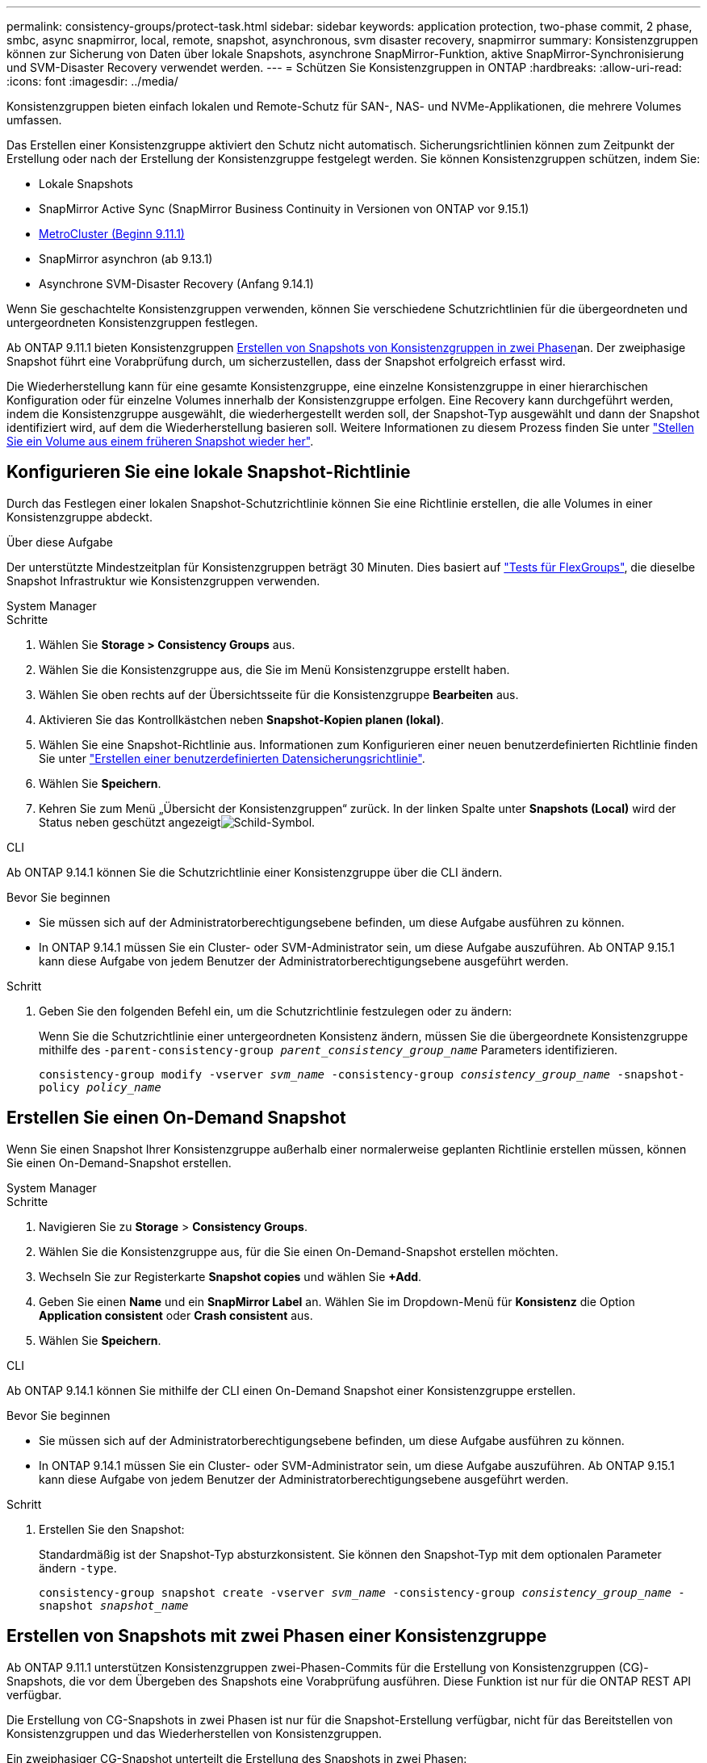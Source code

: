 ---
permalink: consistency-groups/protect-task.html 
sidebar: sidebar 
keywords: application protection, two-phase commit, 2 phase, smbc, async snapmirror, local, remote, snapshot, asynchronous, svm disaster recovery, snapmirror 
summary: Konsistenzgruppen können zur Sicherung von Daten über lokale Snapshots, asynchrone SnapMirror-Funktion, aktive SnapMirror-Synchronisierung und SVM-Disaster Recovery verwendet werden. 
---
= Schützen Sie Konsistenzgruppen in ONTAP
:hardbreaks:
:allow-uri-read: 
:icons: font
:imagesdir: ../media/


[role="lead"]
Konsistenzgruppen bieten einfach lokalen und Remote-Schutz für SAN-, NAS- und NVMe-Applikationen, die mehrere Volumes umfassen.

Das Erstellen einer Konsistenzgruppe aktiviert den Schutz nicht automatisch. Sicherungsrichtlinien können zum Zeitpunkt der Erstellung oder nach der Erstellung der Konsistenzgruppe festgelegt werden. Sie können Konsistenzgruppen schützen, indem Sie:

* Lokale Snapshots
* SnapMirror Active Sync (SnapMirror Business Continuity in Versionen von ONTAP vor 9.15.1)
* xref:index.html#mcc[MetroCluster (Beginn 9.11.1)]
* SnapMirror asynchron (ab 9.13.1)
* Asynchrone SVM-Disaster Recovery (Anfang 9.14.1)


Wenn Sie geschachtelte Konsistenzgruppen verwenden, können Sie verschiedene Schutzrichtlinien für die übergeordneten und untergeordneten Konsistenzgruppen festlegen.

Ab ONTAP 9.11.1 bieten Konsistenzgruppen <<two-phase,Erstellen von Snapshots von Konsistenzgruppen in zwei Phasen>>an. Der zweiphasige Snapshot führt eine Vorabprüfung durch, um sicherzustellen, dass der Snapshot erfolgreich erfasst wird.

Die Wiederherstellung kann für eine gesamte Konsistenzgruppe, eine einzelne Konsistenzgruppe in einer hierarchischen Konfiguration oder für einzelne Volumes innerhalb der Konsistenzgruppe erfolgen. Eine Recovery kann durchgeführt werden, indem die Konsistenzgruppe ausgewählt, die wiederhergestellt werden soll, der Snapshot-Typ ausgewählt und dann der Snapshot identifiziert wird, auf dem die Wiederherstellung basieren soll. Weitere Informationen zu diesem Prozess finden Sie unter link:../task_dp_restore_from_vault.html["Stellen Sie ein Volume aus einem früheren Snapshot wieder her"].



== Konfigurieren Sie eine lokale Snapshot-Richtlinie

Durch das Festlegen einer lokalen Snapshot-Schutzrichtlinie können Sie eine Richtlinie erstellen, die alle Volumes in einer Konsistenzgruppe abdeckt.

.Über diese Aufgabe
Der unterstützte Mindestzeitplan für Konsistenzgruppen beträgt 30 Minuten. Dies basiert auf link:https://www.netapp.com/media/12385-tr4571.pdf["Tests für FlexGroups"^], die dieselbe Snapshot Infrastruktur wie Konsistenzgruppen verwenden.

[role="tabbed-block"]
====
.System Manager
--
.Schritte
. Wählen Sie *Storage > Consistency Groups* aus.
. Wählen Sie die Konsistenzgruppe aus, die Sie im Menü Konsistenzgruppe erstellt haben.
. Wählen Sie oben rechts auf der Übersichtsseite für die Konsistenzgruppe *Bearbeiten* aus.
. Aktivieren Sie das Kontrollkästchen neben *Snapshot-Kopien planen (lokal)*.
. Wählen Sie eine Snapshot-Richtlinie aus. Informationen zum Konfigurieren einer neuen benutzerdefinierten Richtlinie finden Sie unter link:../task_dp_create_custom_data_protection_policies.html["Erstellen einer benutzerdefinierten Datensicherungsrichtlinie"].
. Wählen Sie *Speichern*.
. Kehren Sie zum Menü „Übersicht der Konsistenzgruppen“ zurück. In der linken Spalte unter *Snapshots (Local)* wird der Status neben geschützt angezeigtimage:../media/icon_shield.png["Schild-Symbol"].


--
.CLI
--
Ab ONTAP 9.14.1 können Sie die Schutzrichtlinie einer Konsistenzgruppe über die CLI ändern.

.Bevor Sie beginnen
* Sie müssen sich auf der Administratorberechtigungsebene befinden, um diese Aufgabe ausführen zu können.
* In ONTAP 9.14.1 müssen Sie ein Cluster- oder SVM-Administrator sein, um diese Aufgabe auszuführen. Ab ONTAP 9.15.1 kann diese Aufgabe von jedem Benutzer der Administratorberechtigungsebene ausgeführt werden.


.Schritt
. Geben Sie den folgenden Befehl ein, um die Schutzrichtlinie festzulegen oder zu ändern:
+
Wenn Sie die Schutzrichtlinie einer untergeordneten Konsistenz ändern, müssen Sie die übergeordnete Konsistenzgruppe mithilfe des `-parent-consistency-group _parent_consistency_group_name_` Parameters identifizieren.

+
`consistency-group modify -vserver _svm_name_ -consistency-group _consistency_group_name_ -snapshot-policy _policy_name_`



--
====


== Erstellen Sie einen On-Demand Snapshot

Wenn Sie einen Snapshot Ihrer Konsistenzgruppe außerhalb einer normalerweise geplanten Richtlinie erstellen müssen, können Sie einen On-Demand-Snapshot erstellen.

[role="tabbed-block"]
====
.System Manager
--
.Schritte
. Navigieren Sie zu *Storage* > *Consistency Groups*.
. Wählen Sie die Konsistenzgruppe aus, für die Sie einen On-Demand-Snapshot erstellen möchten.
. Wechseln Sie zur Registerkarte *Snapshot copies* und wählen Sie *+Add*.
. Geben Sie einen *Name* und ein *SnapMirror Label* an. Wählen Sie im Dropdown-Menü für *Konsistenz* die Option *Application consistent* oder *Crash consistent* aus.
. Wählen Sie *Speichern*.


--
.CLI
--
Ab ONTAP 9.14.1 können Sie mithilfe der CLI einen On-Demand Snapshot einer Konsistenzgruppe erstellen.

.Bevor Sie beginnen
* Sie müssen sich auf der Administratorberechtigungsebene befinden, um diese Aufgabe ausführen zu können.
* In ONTAP 9.14.1 müssen Sie ein Cluster- oder SVM-Administrator sein, um diese Aufgabe auszuführen. Ab ONTAP 9.15.1 kann diese Aufgabe von jedem Benutzer der Administratorberechtigungsebene ausgeführt werden.


.Schritt
. Erstellen Sie den Snapshot:
+
Standardmäßig ist der Snapshot-Typ absturzkonsistent. Sie können den Snapshot-Typ mit dem optionalen Parameter ändern `-type`.

+
`consistency-group snapshot create -vserver _svm_name_ -consistency-group _consistency_group_name_ -snapshot _snapshot_name_`



--
====


== Erstellen von Snapshots mit zwei Phasen einer Konsistenzgruppe

Ab ONTAP 9.11.1 unterstützen Konsistenzgruppen zwei-Phasen-Commits für die Erstellung von Konsistenzgruppen (CG)-Snapshots, die vor dem Übergeben des Snapshots eine Vorabprüfung ausführen. Diese Funktion ist nur für die ONTAP REST API verfügbar.

Die Erstellung von CG-Snapshots in zwei Phasen ist nur für die Snapshot-Erstellung verfügbar, nicht für das Bereitstellen von Konsistenzgruppen und das Wiederherstellen von Konsistenzgruppen.

Ein zweiphasiger CG-Snapshot unterteilt die Erstellung des Snapshots in zwei Phasen:

. In der ersten Phase führt die API Vorabprüfungen aus und löst die Snapshot-Erstellung aus. Die erste Phase enthält einen Timeout-Parameter, der die Zeit angibt, die der Snapshot erfolgreich festschreiben muss.
. Wenn die Anforderung in Phase 1 erfolgreich abgeschlossen wurde, können Sie die zweite Phase innerhalb des festgelegten Intervalls ab der ersten Phase aufrufen und den Snapshot an den entsprechenden Endpunkt übertragen.


.Bevor Sie beginnen
* Um die Erstellung von CG-Snapshots in zwei Phasen zu verwenden, müssen auf allen Nodes im Cluster ONTAP 9.11.1 oder höher ausgeführt werden.
* Es wird jeweils nur ein aktiver Aufruf eines Snapshot einer Konsistenzgruppe unterstützt, unabhängig davon, ob es sich um eine ein- oder zwei-Phasen-Instanz einer Konsistenzgruppe handelt. Der Versuch, einen Snapshot-Vorgang aufzurufen, während ein anderer ausgeführt wird, führt zu einem Fehler.
* Wenn Sie die Snapshot-Erstellung aufrufen, können Sie einen optionalen Timeout-Wert zwischen 5 und 120 Sekunden festlegen. Wenn kein Timeout-Wert angegeben wird, wird die Zeit für den Vorgang standardmäßig auf 7 Sekunden überschritten. Legen Sie in der API den Timeout-Wert mit dem `action_timeout` Parameter fest. Verwenden Sie in der CLI das `-timeout` Flag.


.Schritte
Sie können einen zweiphasigen Snapshot mit der REST-API oder ab ONTAP 9.14.1 auch mit der ONTAP-CLI erstellen. Dieser Vorgang wird von System Manager nicht unterstützt.


NOTE: Wenn Sie die Snapshot-Erstellung mit der API aufrufen, müssen Sie den Snapshot mit der API übergeben. Wenn Sie die Snapshot-Erstellung mit der CLI aufrufen, müssen Sie den Snapshot mit der CLI übergeben. Mischmethoden werden nicht unterstützt.

[role="tabbed-block"]
====
.CLI
--
Ab ONTAP 9.14.1 können Sie mithilfe der CLI einen zweiphasigen Snapshot erstellen.

.Bevor Sie beginnen
* Sie müssen sich auf der Administratorberechtigungsebene befinden, um diese Aufgabe ausführen zu können.
* In ONTAP 9.14.1 müssen Sie ein Cluster- oder SVM-Administrator sein, um diese Aufgabe auszuführen. Ab ONTAP 9.15.1 kann diese Aufgabe von jedem Benutzer der Administratorberechtigungsebene ausgeführt werden.


.Schritte
. Initiieren des Snapshots:
+
`consistency-group snapshot start -vserver _svm_name_ -consistency-group _consistency_group_name_ -snapshot _snapshot_name_ [-timeout _time_in_seconds_ -write-fence {true|false}]`

. Überprüfen Sie, ob der Snapshot erstellt wurde:
+
`consistency-group snapshot show`

. Snapshot festschreiben:
+
`consistency-group snapshot commit _svm_name_ -consistency-group _consistency_group_name_ -snapshot _snapshot_name_`



--
.API
--
. Rufen Sie die Snapshot-Erstellung auf. Senden Sie eine POST-Anforderung mit dem `action=start` Parameter an den Endpunkt der Konsistenzgruppe.
+
[source, curl]
----
curl -k -X POST 'https://<IP_address>/application/consistency-groups/<cg-uuid>/snapshots?action=start&action_timeout=7' -H "accept: application/hal+json" -H "content-type: application/json" -d '
{
  "name": "<snapshot_name>",
  "consistency_type": "crash",
  "comment": "<comment>",
  "snapmirror_label": "<SnapMirror_label>"
}'
----
. Wenn die POST-Anforderung erfolgreich war, enthält die Ausgabe eine Snapshot-UUID. Übermitteln Sie mithilfe dieser UUID eine PATCH-Anforderung, um den Snapshot zu übergeben.
+
[source, curl]
----
curl -k -X PATCH 'https://<IP_address>/application/consistency-groups/<cg_uuid>/snapshots/<snapshot_id>?action=commit' -H "accept: application/hal+json" -H "content-type: application/json"

For more information about the ONTAP REST API, see link:https://docs.netapp.com/us-en/ontap-automation/reference/api_reference.html[API reference^] or the link:https://devnet.netapp.com/restapi.php[ONTAP REST API page^] at the NetApp Developer Network for a complete list of API endpoints.
----


--
====


== Legen Sie den Remote-Schutz für eine Konsistenzgruppe fest

Konsistenzgruppen bieten Remote-Schutz über SnapMirror Active Sync und ab ONTAP 9.13.1 SnapMirror Asynchronous.



=== Konfiguration des Schutzes mit SnapMirror Active Sync

Sie können SnapMirror Active Sync verwenden, um sicherzustellen, dass Snapshots von Konsistenzgruppen, die in der Konsistenzgruppe erstellt werden, auf das Ziel kopiert werden. Weitere Informationen über SnapMirror Active Sync oder die Konfiguration von SnapMirror Active Sync über die CLI finden Sie unter xref:../task_san_configure_protection_for_business_continuity.html[Schutz für Business Continuity konfigurieren].

.Bevor Sie beginnen
* SnapMirror Beziehungen mit aktiver Synchronisierung können nicht auf Volumes eingerichtet werden, die für den NAS-Zugriff gemountet wurden.
* Die Richtlinienbeschriftungen im Quell- und Ziel-Cluster müssen übereinstimmen.
* SnapMirror Active Sync repliziert Snapshots standardmäßig nicht, es sei denn, eine Regel mit einem SnapMirror-Label wird der vordefinierten Richtlinie hinzugefügt `AutomatedFailOver` und die Snapshots werden mit diesem Label erstellt.
+
Weitere Informationen zu diesem Prozess finden Sie unter link:../task_san_configure_protection_for_business_continuity.html["Sicherung mit aktiver SnapMirror Synchronisierung"].

* xref:../data-protection/supported-deployment-config-concept.html[Kaskadenimplementierungen] Werden bei aktiver SnapMirror-Synchronisierung nicht unterstützt.
* Ab ONTAP 9.13.1 ist xref:modify-task.html#add-volumes-to-a-consistency-group[Fügen Sie einer Konsistenzgruppe Volumes hinzu]eine aktive SnapMirror Active Sync Beziehung unterbrechungsfrei möglich. Bei allen anderen Änderungen an einer Konsistenzgruppe müssen Sie die SnapMirror Beziehung „Active Sync“ unterbrechen, die Konsistenzgruppe ändern, dann die Beziehung wiederherstellen und neu synchronisieren.



TIP: Informationen zum Konfigurieren der aktiven SnapMirror-Synchronisierung mit der CLI finden Sie unter xref:../task_san_configure_protection_for_business_continuity.html[Sicherung mit aktiver SnapMirror Synchronisierung].

.Schritte für System Manager
. Stellen Sie sicher, dass Sie die erfüllt habenlink:../snapmirror-active-sync/prerequisites-reference.html["Voraussetzungen für die Nutzung von SnapMirror Active Sync"].
. Wählen Sie *Storage > Consistency Groups* aus.
. Wählen Sie die Konsistenzgruppe aus, die Sie im Menü Konsistenzgruppe erstellt haben.
. Rechts oben auf der Übersichtsseite wählen Sie *Mehr* und dann *schützen*.
. System Manager füllt die Informationen auf der Quellseite automatisch aus. Wählen Sie die entsprechende Cluster- und Storage-VM für das Ziel aus. Wählen Sie eine Schutzrichtlinie aus. Vergewissern Sie sich, dass *Beziehung initialisieren* überprüft wird.
. Wählen Sie *Speichern*.
. Die Konsistenzgruppe muss initialisiert und synchronisiert werden. Bestätigen Sie, dass die Synchronisierung erfolgreich abgeschlossen wurde, indem Sie zum Menü *Consistency Group* zurückkehren. Der Status *SnapMirror (Remote)* wird neben angezeigt `Protected` image:../media/icon_shield.png["Schild-Symbol"].




=== SnapMirror asynchron konfigurieren

Ab ONTAP 9.13.1 können Sie den asynchronen Schutz von SnapMirror für eine einzelne Konsistenzgruppe konfigurieren. Ab ONTAP 9.14.1 können Sie SnapMirror asynchron verwenden, um mithilfe der Konsistenzgruppenbeziehung Volume-granulare Snapshots auf den Ziel-Cluster zu replizieren.

.Über diese Aufgabe
Um Snapshots auf Volume-Ebene zu replizieren, müssen Sie ONTAP 9.14.1 oder höher ausführen. Für MirrorAndVault- und Vault-Richtlinien muss das SnapMirror-Label der Volume-granular-Snapshot-Richtlinie mit der SnapMirror-Richtlinienregel der Consistency Group übereinstimmen. Volume-granulare Snapshots halten den behalten-Wert der SnapMirror-Richtlinie der Konsistenzgruppe ein. Diese wird unabhängig von den Snapshots der Konsistenzgruppe berechnet. Wenn Sie zum Beispiel eine Richtlinie haben, um zwei Snapshots auf dem Ziel zu behalten, können Sie zwei Volume-granulare Snapshots und zwei Snapshots von Konsistenzgruppen haben.

Beim erneuten Synchronisieren der SnapMirror-Beziehung mit Volume-granularen Snapshots können Sie Volume-granulare Snapshots mit dem Flag beibehalten `-preserve`. Snapshots mit Volume-Granularität, die neuer sind als Snapshots von Konsistenzgruppen, werden beibehalten. Wenn kein Snapshot einer Konsistenzgruppe vorhanden ist, können im Resynchronisierungsvorgang keine Volume-granularen Snapshots übertragen werden.

.Bevor Sie beginnen
* Der asynchrone Schutz von SnapMirror ist nur für eine einzelne Konsistenzgruppe verfügbar. Sie wird für hierarchische Konsistenzgruppen nicht unterstützt. Informationen zum Konvertieren einer hierarchischen Konsistenzgruppe in eine einzige Konsistenzgruppe finden Sie unter xref:modify-geometry-task.html[Ändern der Architektur von Konsistenzgruppen].
* Die Richtlinienbeschriftungen im Quell- und Ziel-Cluster müssen übereinstimmen.
* xref:modify-task.html#add-volumes-to-a-consistency-group[Fügen Sie einer Konsistenzgruppe Volumes hinzu]Eine aktive asynchrone SnapMirror-Beziehung unterbrechungsfrei ausgeführt werden kann. Bei allen anderen Änderungen an einer Konsistenzgruppe müssen Sie die SnapMirror Beziehung unterbrechen, die Konsistenzgruppe ändern, dann die Beziehung wiederherstellen und neu synchronisieren.
* Konsistenzgruppen, die für den Schutz mit SnapMirror asynchron aktiviert sind, weisen unterschiedliche Limits auf. Weitere Informationen finden Sie unter xref:limits.html[Einschränkungen für Konsistenzgruppen].
* Wenn Sie eine asynchrone Sicherungsbeziehung von SnapMirror für mehrere einzelne Volumes konfiguriert haben, können Sie diese Volumes in eine Konsistenzgruppe konvertieren, während die vorhandenen Snapshots beibehalten werden. So konvertieren Sie Volumes erfolgreich:
+
** Es muss ein gemeinsamer Snapshot der Volumen sein.
** Sie müssen die bestehende SnapMirror-Beziehung unterbrechen und xref:configure-task.html[Fügen Sie die Volumes einer einzelnen Konsistenzgruppe hinzu]die Beziehung mit dem folgenden Workflow erneut synchronisieren.




.Schritte
. Wählen Sie im Zielcluster *Storage > Consistency Groups* aus.
. Wählen Sie die Konsistenzgruppe aus, die Sie im Menü Konsistenzgruppe erstellt haben.
. Rechts oben auf der Übersichtsseite wählen Sie *Mehr* und dann *schützen*.
. System Manager füllt die Informationen auf der Quellseite automatisch aus. Wählen Sie die entsprechende Cluster- und Storage-VM für das Ziel aus. Wählen Sie eine Schutzrichtlinie aus. Vergewissern Sie sich, dass *Beziehung initialisieren* überprüft wird.
+
Wenn Sie eine asynchrone Richtlinie auswählen, haben Sie die Option **Übertragungszeitplan überschreiben**.

+

NOTE: Der unterstützte Mindestzeitplan (Recovery Point Objective oder RPO) für Konsistenzgruppen mit asynchronem SnapMirror beträgt 30 Minuten.

. Wählen Sie *Speichern*.
. Die Konsistenzgruppe muss initialisiert und synchronisiert werden. Bestätigen Sie, dass die Synchronisierung erfolgreich abgeschlossen wurde, indem Sie zum Menü *Consistency Group* zurückkehren. Der Status *SnapMirror (Remote)* wird neben angezeigt `Protected` image:../media/icon_shield.png["Schild-Symbol"].




=== SVM-Disaster Recovery konfigurieren

Ab ONTAP 9.14.1 xref:../data-protection/snapmirror-svm-replication-concept.html#[Disaster Recovery für SVM]unterstützt Konsistenzgruppen und ermöglicht es Ihnen, Konsistenzgruppeninformationen von der Quelle auf das Ziel-Cluster zu spiegeln.

Wenn Sie das SVM-Disaster Recovery auf einer SVM aktivieren, die bereits eine Konsistenzgruppe enthält, folgen Sie den SVM-Konfigurations-Workflows für xref:../task_dp_configure_storage_vm_dr.html[System Manager] oder der xref:../data-protection/replicate-entire-svm-config-task.html[CLI VON ONTAP].

Wenn Sie einer SVM eine Konsistenzgruppe hinzufügen, die sich in einer aktiven und funktionierenden SVM-Disaster-Recovery-Beziehung befindet, müssen Sie die SVM-Disaster-Recovery-Beziehung vom Ziel-Cluster aktualisieren. Weitere Informationen finden Sie unter xref:../data-protection/update-replication-relationship-manual-task.html[Aktualisieren Sie eine Replikationsbeziehung manuell]. Sie müssen die Beziehung jedes Mal aktualisieren, wenn Sie die Konsistenzgruppe erweitern.

.Einschränkungen
* SVM-Disaster Recovery unterstützt keine hierarchischen Konsistenzgruppen.
* SVM-Disaster Recovery unterstützt keine Konsistenzgruppen, die mit asynchronem SnapMirror geschützt sind. Sie müssen die SnapMirror Beziehung unterbrechen, bevor Sie die Disaster Recovery für SVMs konfigurieren.
* Auf beiden Clustern muss ONTAP 9.14.1 oder höher ausgeführt werden.
* Fan-out-Beziehungen werden für SVM-Disaster-Recovery-Konfigurationen, die Konsistenzgruppen enthalten, nicht unterstützt.
* Weitere Grenzwerte finden Sie unter xref:limits.html[Einschränkungen für Konsistenzgruppen].




== Beziehungen visualisieren

System Manager visualisiert LUN-Zuordnungen im Menü *Schutz > Beziehungen*. Wenn Sie eine Quellbeziehung auswählen, zeigt System Manager eine Visualisierung der Quellbeziehungen an. Durch Auswahl eines Volumes können Sie sich näher mit diesen Beziehungen befassen, um eine Liste der enthaltenen LUNs und der Beziehungen zu Initiatorgruppen anzuzeigen. Diese Informationen können als Excel-Arbeitsmappe aus der Ansicht der einzelnen Volumes heruntergeladen werden. Der Download-Vorgang läuft im Hintergrund.

.Verwandte Informationen
* link:clone-task.html["Klonen einer Konsistenzgruppe"]
* link:../task_dp_configure_snapshot.html["Konfigurieren von Snapshots"]
* link:../task_dp_create_custom_data_protection_policies.html["Erstellen benutzerdefinierter Datensicherungsrichtlinien"]
* link:../task_dp_recover_snapshot.html["Wiederherstellung aus Snapshots"]
* link:../task_dp_restore_from_vault.html["Stellen Sie ein Volume aus einem früheren Snapshot wieder her"]
* link:../snapmirror-active-sync/index.html["Übersicht über SnapMirror Active Sync"]
* link:https://docs.netapp.com/us-en/ontap-automation/["Dokumentation zur ONTAP Automatisierung"^]
* xref:../data-protection/snapmirror-disaster-recovery-concept.html[Grundlagen der asynchronen Disaster Recovery von SnapMirror]

